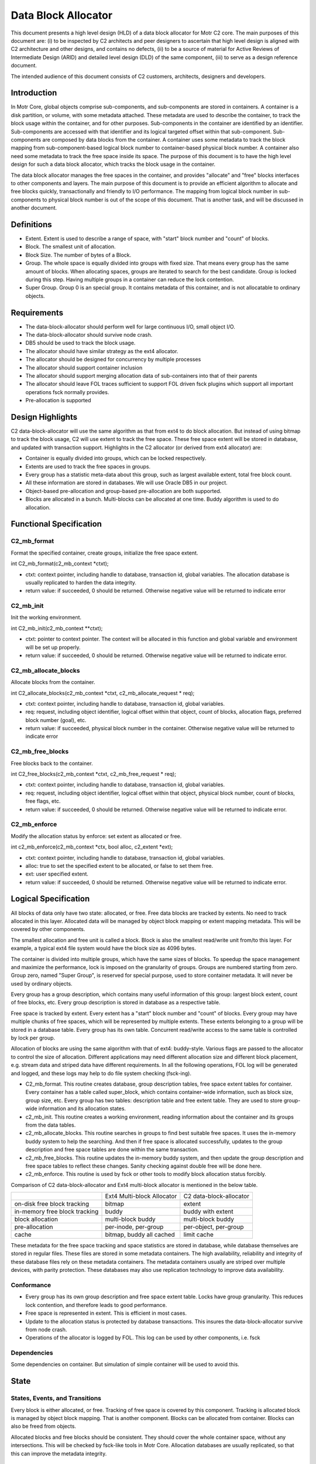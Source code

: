 =====================
Data Block Allocator
=====================

This document presents a high level design (HLD) of a data block allocator for Motr C2 core. The main purposes of this document are: (i) to be inspected by C2 architects and peer designers to ascertain that high level design is aligned with C2 architecture and other designs, and contains no defects, (ii) to be a source of material for Active Reviews of Intermediate Design (ARID) and detailed level design (DLD) of the same component, (iii) to serve as a design reference document.

The intended audience of this document consists of C2 customers, architects, designers and developers.

******************
Introduction
******************

In Motr Core, global objects comprise sub-components, and sub-components are stored in containers. A container is a disk partition, or volume, with some metadata attached. These metadata are used to describe the container, to track the block usage within the container, and for other purposes. Sub-components in the container are identified by an identifier. Sub-components are accessed with that identifier and its logical targeted offset within that sub-component. Sub-components are composed by data blocks from the container. A container uses some metadata to track the block mapping from sub-component-based logical block number to container-based physical block number. A container also need some metadata to track the free space inside its space. The purpose of this document is to have the high level design for such a data block allocator, which tracks the block usage in the container.

The data block allocator manages the free spaces in the container, and provides "allocate" and "free" blocks interfaces to other components and layers. The main purpose of this document is to provide an efficient algorithm to allocate and free blocks quickly, transactionally and friendly to I/O performance. The mapping from logical block number in sub-components to physical block number is out of the scope of this document. That is another task, and will be discussed in another document.

******************
Definitions
******************

- Extent. Extent is used to describe a range of space, with "start" block number and "count" of blocks.

- Block. The smallest unit of allocation.

- Block Size. The number of bytes of a Block.

- Group. The whole space is equally divided into groups with fixed size. That means every group has the same amount of blocks. When allocating spaces, groups are iterated to search for the best candidate. Group is locked during this step. Having multiple groups in a container can reduce the lock contention.

- Super Group. Group 0 is an special group. It contains metadata of this container, and is not allocatable to ordinary objects.

*************
Requirements
*************

- The data-block-allocator should perform well for large continuous I/O, small object I/O.

- The data-block-allocator should survive node crash.

- DB5 should be used to track the block usage.

- The allocator should have similar strategy as the ext4 allocator.

- The allocator should be designed for concurrency by multiple processes

- The allocator should support container inclusion

- The allocator should support merging allocation data of sub-containers into that of their parents

- The allocator should leave FOL traces sufficient to support FOL driven fsck plugins which support all important operations fsck normally provides.

- Pre-allocation is supported

*****************
Design Highlights
*****************

C2 data-block-allocator will use the same algorithm as that from ext4 to do block allocation. But instead of using bitmap to track the block usage, C2 will use extent to track the free space. These free space extent will be stored in database, and updated with transaction support. Highlights in the C2 allocator (or derived from ext4 allocator) are:

- Container is equally divided into groups, which can be locked respectively.

- Extents are used to track the free spaces in groups.

- Every group has a statistic meta-data about this group, such as largest available extent, total free block count.

- All these information are stored in databases. We will use Oracle DB5 in our project.

- Object-based pre-allocation and group-based pre-allocation are both supported.

- Blocks are allocated in a bunch. Multi-blocks can be allocated at one time. Buddy algorithm is used to do allocation.

***************************
Functional Specification
***************************

C2_mb_format
==============

Format the specified container, create groups, initialize the free space extent.

int C2_mb_format(c2_mb_context *ctxt);

- ctxt: context pointer, including handle to database, transaction id, global variables. The allocation database is usually replicated to harden the data integrity.

- return value: if succeeded, 0 should be returned. Otherwise negative value will be returned to indicate error


C2_mb_init
===========

Init the working environment.

int C2_mb_init(c2_mb_context **ctxt);

- ctxt: pointer to context pointer. The context will be allocated in this function and global variable and environment will be set up properly.

- return value: if succeeded, 0 should be returned. Otherwise negative value will be returned to indicate error.

C2_mb_allocate_blocks
======================

Allocate blocks from the container.

int C2_allocate_blocks(c2_mb_context *ctxt, c2_mb_allocate_request * req);

- ctxt: context pointer, including handle to database, transaction id, global variables.

- req: request, including object identifier, logical offset within that object, count of blocks, allocation flags, preferred block number (goal), etc.

- return value: if succeeded, physical block number in the container. Otherwise negative value will be returned to indicate error

C2_mb_free_blocks
==================

Free blocks back to the container.

int C2_free_blocks(c2_mb_context *ctxt, c2_mb_free_request * req);

- ctxt: context pointer, including handle to database, transaction id, global variables.

- req: request, including object identifier, logical offset within that object, physical block number, count of blocks, free flags, etc.

- return value: if succeeded, 0 should be returned. Otherwise negative value will be returned to indicate error.

C2_mb_enforce
==============

Modify the allocation status by enforce: set extent as allocated or free.

int c2_mb_enforce(c2_mb_context *ctx, bool alloc, c2_extent *ext);

- ctxt: context pointer, including handle to database, transaction id, global variables.

- alloc: true to set the specified extent to be allocated, or false to set them free.

- ext: user specified extent.

- return value: if succeeded, 0 should be returned. Otherwise negative value will be returned to indicate error.


**************************
Logical Specification
**************************

All blocks of data only have two state: allocated, or free. Free data blocks are tracked by extents. No need to track allocated in this layer. Allocated data will be managed by object block mapping or extent mapping metadata. This will be covered by other components.

The smallest allocation and free unit is called a block. Block is also the smallest read/write unit from/to this layer. For example, a typical ext4 file system would have the block size as 4096 bytes.

The container is divided into multiple groups, which have the same sizes of blocks. To speedup the space management and maximize the performance, lock is imposed on the granularity of groups. Groups are numbered starting from zero. Group zero, named "Super Group", is reserved for special purpose, used to store container metadata. It will never be used by ordinary objects.

Every group has a group description, which contains many useful information of this group: largest block extent, count of free blocks, etc. Every group description is stored in database as a respective table.

Free space is tracked by extent. Every extent has a "start" block number and "count" of blocks. Every group may have multiple chunks of free spaces, which will be represented by multiple extents. These extents belonging to a group will be stored in a database table. Every group has its own table. Concurrent read/write access to the same table is controlled by lock per group.

Allocation of blocks are using the same algorithm with that of ext4: buddy-style. Various flags are passed to the allocator to control the size of allocation. Different applications may need different allocation size and different block placement, e.g. stream data and striped data have different requirements. In all the following operations, FOL log will be generated and logged, and these logs may help to do file system checking (fsck-ing).

- C2_mb_format. This routine creates database, group description tables, free space extent tables for container. Every container has a table called super_block, which contains container-wide information, such as block size, group size, etc. Every group has two tables: description table and free extent table. They are used to store group-wide information and its allocation states.

- c2_mb_init. This routine creates a working environment, reading information about the container and its groups from the data tables.

- c2_mb_allocate_blocks. This routine searches in groups to find best suitable free spaces. It uses the in-memory buddy system to help the searching. And then if free space is allocated successfully, updates to the group description and free space tables are done within the same transaction.

- c2_mb_free_blocks. This routine updates the in-memory buddy system, and then update the group description and free space tables to reflect these changes. Sanity checking against double free will be done here.

- c2_mb_enforce. This routine is used by fsck or other tools to modify block allocation status forcibly.

Comparison of C2 data-block-allocator and Ext4 multi-block allocator is mentioned in the below table.

+--------------------------------+----------------------------------------------+-----------------------------------------------+
|                                |Ext4 Multi-block Allocator                    |C2 data-block-allocator                        |
+--------------------------------+----------------------------------------------+-----------------------------------------------+
|on-disk free block tracking     |bitmap                                        |extent                                         |
+--------------------------------+----------------------------------------------+-----------------------------------------------+
|in-memory free block tracking   |buddy                                         |buddy with extent                              |
+--------------------------------+----------------------------------------------+-----------------------------------------------+
|block allocation                |multi-block buddy                             |multi-block buddy                              |
+--------------------------------+----------------------------------------------+-----------------------------------------------+
|pre-allocation                  |per-inode, per-group                          |per-object, per-group                          |
+--------------------------------+----------------------------------------------+-----------------------------------------------+
|cache                           |bitmap, buddy all cached                      |limit cache                                    |
+--------------------------------+----------------------------------------------+-----------------------------------------------+


These metadata for the free space tracking and space statistics are stored in database, while database themselves are stored in regular files. These files are stored in some metadata containers. The high availability, reliability and integrity of these database files rely on these metadata containers. The metadata containers usually are striped over multiple devices, with parity protection. These databases may also use replication technology to improve data availability.

Conformance
============

- Every group has its own group description and free space extent table. Locks have group granularity. This reduces lock contention, and therefore leads to good performance.

- Free space is represented in extent. This is efficient in most cases.

- Update to the allocation status is protected by database transactions. This insures the data-block-allocator survive from node crash.

- Operations of the allocator is logged by FOL. This log can be used by other components, i.e. fsck

Dependencies
==============

Some dependencies on container. But simulation of simple container will be used to avoid this.

*************
State
*************

States, Events, and Transitions
================================

Every block is either allocated, or free. Tracking of free space is covered by this component. Tracking is allocated block is managed by object block mapping. That is another component. Blocks can be allocated from container. Blocks can also be freed from objects.

Allocated blocks and free blocks should be consistent. They should cover the whole container space, without any intersections. This will be checked by fsck-like tools in Motr Core. Allocation databases are usually replicated, so that this can improve the metadata integrity.

Concurrency Control
======================

Concurrent read access to group description and free space extents are permitted. Write (update) access should be serialized. Concurrent read/write access to different group description and free space extents are permitted. This enables parallel allocation in SMP systems.

**************
Use Cases
**************

Scenarios
=============

Scenario 1

+---------------------------+-------------------------------------------------------------+
|Scenario                   |   [usecase.data-block-allocator.format]                     |
+---------------------------+-------------------------------------------------------------+
|Relevant quality attributes|                                                             |
+---------------------------+-------------------------------------------------------------+
|Stimulus                   |Initialize a container                                       |
+---------------------------+-------------------------------------------------------------+
|Stimulus source            |User/Admin                                                   |
+---------------------------+-------------------------------------------------------------+
|Environment                |Container                                                    |
+---------------------------+-------------------------------------------------------------+
|Artifact                   |Fully formatted container, ready for use                     |
+---------------------------+-------------------------------------------------------------+
|Response                   |Initialize the metadata in the db                            |
+---------------------------+-------------------------------------------------------------+
|Response measure           |Container is in its initial status, ready for use            |
+---------------------------+-------------------------------------------------------------+
|Questions and issues       |                                                             |
+---------------------------+-------------------------------------------------------------+


Scenario 2


+---------------------------+-------------------------------------------------------------------------------+
|Scenario                   |   [usecase.data-block-allocator.init]                                         |
+---------------------------+-------------------------------------------------------------------------------+
|Relevant quality attributes|                                                                               |
+---------------------------+-------------------------------------------------------------------------------+
|Stimulus                   |Container init/startup                                                         |
+---------------------------+-------------------------------------------------------------------------------+
|Stimulus source            |System bootup, user/admin start the container services                         |
+---------------------------+-------------------------------------------------------------------------------+
|Environment                |Container                                                                      |
+---------------------------+-------------------------------------------------------------------------------+
|Artifact                   |Working environment                                                            |
+---------------------------+-------------------------------------------------------------------------------+
|Response                   |Setup the working environment, including db handle, buddy information, etc     |
+---------------------------+-------------------------------------------------------------------------------+
|Response measure           |   All data structures are properly setup                                      |
+---------------------------+-------------------------------------------------------------------------------+
|Questions and issues       |                                                                               |
+---------------------------+-------------------------------------------------------------------------------+


Scenario 3


+---------------------------+-------------------------------------------------------------------------------+
|Scenario                   |  [usecase.data-block-allocator.allocate]                                      |
+---------------------------+-------------------------------------------------------------------------------+
|Relevant quality attributes| concurrent, scalability should be good                                        |
+---------------------------+-------------------------------------------------------------------------------+
|Stimulus                   |object write or truncate                                                       |
+---------------------------+-------------------------------------------------------------------------------+
|Stimulus source            |object                                                                         |
+---------------------------+-------------------------------------------------------------------------------+
|Environment                |Container                                                                      |
+---------------------------+-------------------------------------------------------------------------------+
|Artifact                   |blocks allocated to object                                                     |
+---------------------------+-------------------------------------------------------------------------------+
|Response                   |free blocks becomes allocated. Free space tables updated.                      |
+---------------------------+-------------------------------------------------------------------------------+
|Response measure           |  correct extent updated to reflect this allocation                            |
+---------------------------+-------------------------------------------------------------------------------+
|Questions and issues       |                                                                               |
+---------------------------+-------------------------------------------------------------------------------+


Scenario 4


+---------------------------+-------------------------------------------------------------------------------+
|Scenario                   |  [usecase.data-block-allocator.free]                                          |
+---------------------------+-------------------------------------------------------------------------------+
|Relevant quality attributes| concurrent, scalability                                                       |
+---------------------------+-------------------------------------------------------------------------------+
|Stimulus                   |object delete, truncate                                                        |
+---------------------------+-------------------------------------------------------------------------------+
|Stimulus source            |object                                                                         |
+---------------------------+-------------------------------------------------------------------------------+
|Environment                |Container                                                                      |
+---------------------------+-------------------------------------------------------------------------------+
|Artifact                   |allocated blocks become free, usable again by other objects                    |
+---------------------------+-------------------------------------------------------------------------------+
|Response                   |mark blocks as free, add them into free space tables.                          |
+---------------------------+-------------------------------------------------------------------------------+
|Response measure           |  correctly update the free space tables. sanity check passed.                 |
+---------------------------+-------------------------------------------------------------------------------+
|Questions and issues       |                                                                               |
+---------------------------+-------------------------------------------------------------------------------+


Scenario 5


+---------------------------+-------------------------------------------------------------------------------+
|Scenario                   |  [usecase.data-block-allocator.recovery]                                      |
+---------------------------+-------------------------------------------------------------------------------+
|Relevant quality attributes| fault tolerance                                                               |
+---------------------------+-------------------------------------------------------------------------------+
|Stimulus                   |node failure                                                                   |
+---------------------------+-------------------------------------------------------------------------------+
|Stimulus source            |power down accidentally, software bugs                                         |
+---------------------------+-------------------------------------------------------------------------------+
|Environment                |Container                                                                      |
+---------------------------+-------------------------------------------------------------------------------+
|Artifact                   |free space and allocated space are consistent                                  |
+---------------------------+-------------------------------------------------------------------------------+
|Response                   |recover the database and object metadata within same transaction               |
+---------------------------+-------------------------------------------------------------------------------+
|Response measure           |  consistent space.                                                            |
+---------------------------+-------------------------------------------------------------------------------+
|Questions and issues       |                                                                               |
+---------------------------+-------------------------------------------------------------------------------+






*************
Analysis
*************

Scalability
=============

Lock per group enables concurrent access to the free space extent tables and description tables. This improves scalability.


************
References
************

- [0]Ext4 multi-block allocator
